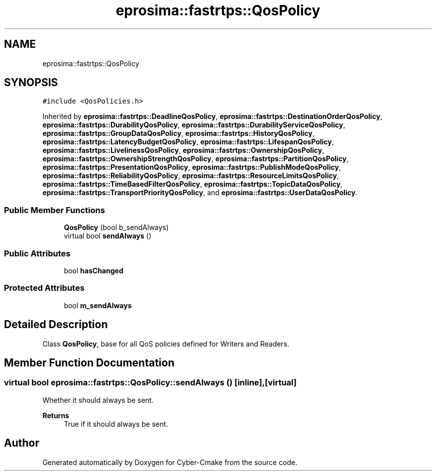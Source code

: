 .TH "eprosima::fastrtps::QosPolicy" 3 "Sun Sep 3 2023" "Version 8.0" "Cyber-Cmake" \" -*- nroff -*-
.ad l
.nh
.SH NAME
eprosima::fastrtps::QosPolicy
.SH SYNOPSIS
.br
.PP
.PP
\fC#include <QosPolicies\&.h>\fP
.PP
Inherited by \fBeprosima::fastrtps::DeadlineQosPolicy\fP, \fBeprosima::fastrtps::DestinationOrderQosPolicy\fP, \fBeprosima::fastrtps::DurabilityQosPolicy\fP, \fBeprosima::fastrtps::DurabilityServiceQosPolicy\fP, \fBeprosima::fastrtps::GroupDataQosPolicy\fP, \fBeprosima::fastrtps::HistoryQosPolicy\fP, \fBeprosima::fastrtps::LatencyBudgetQosPolicy\fP, \fBeprosima::fastrtps::LifespanQosPolicy\fP, \fBeprosima::fastrtps::LivelinessQosPolicy\fP, \fBeprosima::fastrtps::OwnershipQosPolicy\fP, \fBeprosima::fastrtps::OwnershipStrengthQosPolicy\fP, \fBeprosima::fastrtps::PartitionQosPolicy\fP, \fBeprosima::fastrtps::PresentationQosPolicy\fP, \fBeprosima::fastrtps::PublishModeQosPolicy\fP, \fBeprosima::fastrtps::ReliabilityQosPolicy\fP, \fBeprosima::fastrtps::ResourceLimitsQosPolicy\fP, \fBeprosima::fastrtps::TimeBasedFilterQosPolicy\fP, \fBeprosima::fastrtps::TopicDataQosPolicy\fP, \fBeprosima::fastrtps::TransportPriorityQosPolicy\fP, and \fBeprosima::fastrtps::UserDataQosPolicy\fP\&.
.SS "Public Member Functions"

.in +1c
.ti -1c
.RI "\fBQosPolicy\fP (bool b_sendAlways)"
.br
.ti -1c
.RI "virtual bool \fBsendAlways\fP ()"
.br
.in -1c
.SS "Public Attributes"

.in +1c
.ti -1c
.RI "bool \fBhasChanged\fP"
.br
.in -1c
.SS "Protected Attributes"

.in +1c
.ti -1c
.RI "bool \fBm_sendAlways\fP"
.br
.in -1c
.SH "Detailed Description"
.PP 
Class \fBQosPolicy\fP, base for all QoS policies defined for Writers and Readers\&. 
.SH "Member Function Documentation"
.PP 
.SS "virtual bool eprosima::fastrtps::QosPolicy::sendAlways ()\fC [inline]\fP, \fC [virtual]\fP"
Whether it should always be sent\&. 
.PP
\fBReturns\fP
.RS 4
True if it should always be sent\&. 
.RE
.PP


.SH "Author"
.PP 
Generated automatically by Doxygen for Cyber-Cmake from the source code\&.

